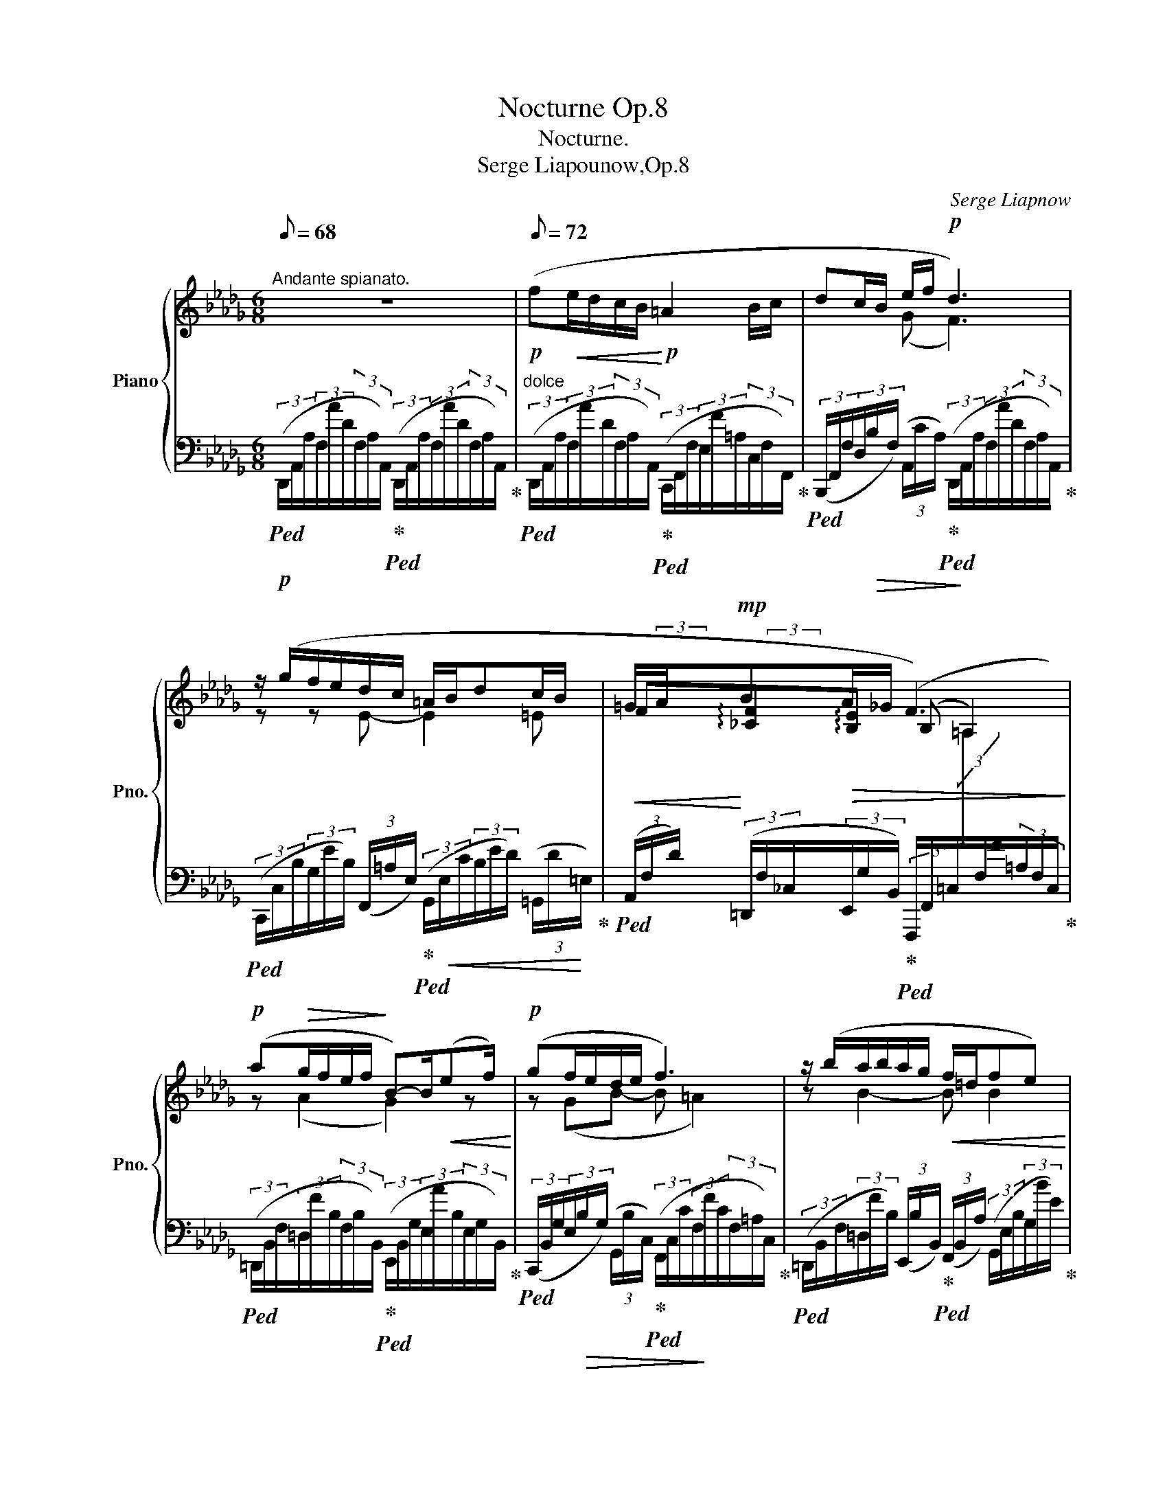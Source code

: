 X:1
T:Nocturne Op.8
T:Nocturne.
T:Serge Liapounow,Op.8
C:Serge Liapnow
%%score { ( 1 3 4 ) | ( 2 5 ) }
L:1/8
Q:1/8=68
M:6/8
K:Db
V:1 treble nm="Piano" snm="Pno."
V:3 treble 
V:4 treble 
V:2 bass 
V:5 bass 
V:1
"^Andante spianato." z6 |[Q:1/8=72]!p! (f!<(!e/d/c/B/!<)!!p! =A2 B/c/ | dc/B/ e/f/!p! d3) | %3
 z/ (g/f/e/d/c/ =A/B/dc/B/ | =G/A/!mp!B!>(!A/_G/ F3)!>)! | %5
!p! (a!>(!g/f/e/f/!>)! B-)B/!<(!(ef/)!<)! |!p! (gf/e/d/e/ f3) | z/ (b/a/b/a/g/!<(! f/=d/fe)!<)! | %8
!mp! (dc/B/=A/B/ c3)[Q:1/8=64] |[Q:1/8=72]!mp!{DFA} (fe/d/c/B/ =A2 B/c/ | d"_cresc."c/B/ e/f/ g3) | %11
!mf! z/ (!arpeggio!b/a/g/!arpeggio!f/e/!<(! d/e/fe/d/!<)! |!<(! c/e/dc/d/!<)! B2) (B- | %13
[Q:1/8=70] B/e/dc/d/[Q:1/8=68]"^\n"!mf! B2)[Q:1/8=60] (B-[Q:1/8=64] | %14
[Q:1/8=72] Bce!p![Q:1/8=72] dc>B) |"_dolce" (__B-B/AG/[Q:1/8=68]!<(! F2[Q:1/8=60] E)!<)! | %16
!mp![Q:1/8=72] (=D2 E- E =E2 | %17
[Q:1/8=70] F)[Q:1/8=68]"^poco rit." F>[Q:1/8=64]C[Q:1/8=60]"^smorz." E2-[Q:1/8=52] E/[Q:1/8=20] !fermata!z/[Q:1/8=56] | %18
[K:A][K:bass]!p![Q:1/8=120]"^Piú" (A,/ | %19
"^mosso, agitato."[Q:1/8=88] (3C/C,/)!<(!(G,/(3C/C,/)(F,/(3C/C,/)!<)!!mp!(^E,/!>(! (3C/C,/)(B,/(3F,/!>)!!p!G,/"_cresc."A,/(3^B,/C/)[K:treble](D/ | %20
 (3F/!<(!F,/)(C/(3F/F,/)(B,/(3F/!<)!F,/)!mp!(^A,/!>(! (3F/F,/)(E/!p!(3B,/!>)!!<(!C/D/(3^E/F/)G/!<)! | %21
!mf! (3:2:1(B3/2-(3B/A/G/(3^E/F/G/) (3:2:1(B3/2-(3B/A/G/(3^E/F/G/) | %22
 (3:2:1(A3/2-(3A/G/F/(3^D/E/F/) (3(E/=D/C/(3:2:1B,3/2-(3:2:2B,/^B,) | %23
 (3:2:1C3/2-(3C/(C/^E/(3A/G/c/)!p![Q:1/8=80] (3(e/d/c/[Q:1/8=88](3:2:1B3/2-(3:2:2B/^B) | %24
 (3(d/c/!>(!g/(3^E/A/G/(3c/B,/D/[Q:1/8=80] (3C/G/^E,/[K:bass][Q:1/8=76](3A,/G,/C/!p!(3(C,/)!>)![Q:1/8=70] z/[K:treble] (A/) | %25
[Q:1/8=88] (3c/C/)(G/(3c/C/)(F/(3c/C/)(^E/- (3c/C/)(B/(3F/G/A/(3^B/c/)!f!(d/ | %26
 (3f/F/)(c/!<(!(3f/F/)(B/(3f/F/)(^A/!<)!!>(! (3f/F/)(e/!>)!(3B/c/!<(!d/(3^e/f/)g/!<)! | %27
!f! (3:2:1(b3/2-(3b/a/g/(3^B/c/^d/) (3:2:1(f3/2-(3f/e/^d/(3^B/c/d/) | %28
 (3:2:1(e3/2-(3e/^d/c/(3^A/B/!mf!c/) (3(B/=A/G/(3:2:1F3/2-(3:2:2F/^^F) | %29
 (3:2:1G3/2-!>(!(3G/(G/^B/(3e/!>)!^d/g/)!p![Q:1/8=84] (3(=b/a/g/[Q:1/8=88](3:2:1f3/2-(3:2:2f/^^f) | %30
 (3(a/g/!>(!^d'/(3^B/e/^d/(3g/F/A/[Q:1/8=84] (3G/d/^B,/[Q:1/8=80](3E/^D/G/[Q:1/8=72]!pp!(3(G,/)!>)! z/ (=B/) | %31
[Q:1/8=88] (3e/!mf!!<(!E/)(A/(3e/E/)(G/!<)!(3e/E/)!f!(=G/ (3:2:1e3/2-!>(!(3e/^d/c/(3^B/c/d/)!>)! | %32
!mf! (3(e/E/)(A/(3e/E/)(G/(3e/E/)!f!(^^F/ |!>(! (3:2:1e3/2-!>)!(3e/^d/c/(3B/^A/)(d/ | %34
 (3g/G/)(c/(3g/G/)(^B/(3g/G/)(=B/!>(! (3:2:1g3/2-!>)!(3g/^^f/^e/(3^^d/e/f/) | %35
!f! (3(_a/_A/)!<(!(_d/(3a/A/)(=c/(3a/A/)!<)!(=B/!>(! (3:2:1a3/2-!>)!(3a/=g/=f/(3_e/=d/)(g/ | %36
[Q:1/8=96]!>(! (3=c'/=c/)!>)!(=f/ (3_a/c'/_a'/(3=g'/=f'/e'/ (3_e'/_d'/=c'/(3_b/d'/_a/(3e/f/=g/ | %37
[Q:1/8=108]!mf! (3=c'/!<(!=c/)(=f/(3_e'/_e/)(=a/(3=d'/d/)=g/[Q:1/8=112] (3:2:1x3/2 (3:2:1x3/2 (3:2:2x!<)! (^c'/ | %38
!f!!>(! (3^f'/^f/)(b/!>)!!mf!!8va(! (3d'/f'/d''/(3c''/b'/^a'/ (3=a'/=g'/^f'/(3e'/g'/d'/(3^a/b/c'/ | %39
[Q:1/8=112] (3f'/f/)(b/(3a'/a/)(^d'/(3g'/g/)c'/[Q:1/8=116] (3:2:1x3/2 (3:2:1x3/2 (3:2:2x (=g'/ | %40
[K:Db]!f! (3b'/b/)(d'/(3_g'/b'/g''/(3f''/e''/=d''/ (3_d''/c''/b'/(3=a'/c''/b'/(3=g'/e'/=e'/) | %41
[Q:1/8=232] x[Q:1/8=100] (3(f'/a'/_g'/(3e'/=b/c'/(3=d'/f'/e'/!8va)! (3c'/=g/a/!>(!(3=a/c'/_b/(3_g/=d/e/ | %42
 (3f/a/g/(3e/=B/c/(3=d/f/e/[Q:1/8=90] (3c/!>)!=G/A/[Q:1/8=86](3=A/"_poco rit."!<(!c/_B/[Q:1/8=84](3_G/F/E/)!<)! | %43
[Q:1/8=80] (3:2:1([=B,=D]3/2-(3[B,D]/[CE]/[B,F]/ (3[CG]/)[Q:1/8=78] ([F=A]/[G_B]/(3[F=B]/[Gc]/[=B=d]/[Q:1/8=76](3[ce]/[Bf]/[cg]/(3[f=a]/[g_b]/[f=b]/[Q:1/8=74](3[gc']/[=b=d']/[c'e']/[Q:1/8=72]!8va(!(3[=bf']/[c'g']/[f'=a']/[Q:1/8=70](3[g'b']/[f'=b']/[g'c'']/[Q:1/8=80] !arpeggio![e'g'_b'e''])[Q:1/8=90]!8va)![Q:1/8=80] z[Q:1/8=40] !fermata!z[Q:1/8=60] | %44
"^Tempo Ⅰ."[Q:1/8=72] z6 |({FAdf-)} ([ff'][ee']/[dd']/[cc']/[Bb]/)!p! ([=A=a]2 [Bb]/[cc']/ | %46
 [dfd']/) (D/8=E/8F/8=A/8c/8B/8d/8=e/8!<(!f/8=a/8c'/8b/8[Q:1/8=70]g/8c'/8=d'/8e'/8!<)![Q:1/8=60]!p!!>(!f'/8c'/8_a/8g/8!>)![Q:1/8=72]!p! [f_d']2) z | %47
 z/ (3(g/4b/4g'/4(6:4:6f'/4b/4)(e/4g/4b/4!<(!e'/4(6:4:6d'/4g/4)(=A/4e/4!<)!g/4c'/4 | %48
 (6:4:6=a/4e/4)(G/4d/4b/4g/4!p! .d'/) (3(G/4=A/4B/4(6:4:6c/4d/4e/4=e/4c'/4b/4 | %49
 (6:4:6=g/4!>(!B/4)(A/4d/4a/4B/4!>)! (6:4:6b/4)!<(! (b'/4a'/4f'/4_c'/4b/4)!<)! (6:4:3(a3/4x/[Q:1/8=60]_g/4[Q:1/8=72]!p! [=Af]2)[Q:1/8=70][Q:1/8=68] z | %50
!pp![Q:1/8=66]!8va(!!>(! (3:2:1(a'3/2-!>)![Q:1/8=60] a'/8b'/8_c''/8b'/8a'/8f'/8_c'/8b/8!8va)!a/8f/8_c/8B/8[Q:1/8=40](6:4:6A/8F/8x/8G/8F/8)[Q:1/8=60] x/8 B,/-[Q:1/8=72]"^volante" (B,/8F/8E/8c/8B/8f/8e/8_c'/8b/8f'/8e'/8c''/8[Q:1/8=60]!<(! .b'/4) (e'/f'/4)[Q:1/8=40]!8va(!!<)!!8va)! | %51
[Q:1/8=60]!8va(!{/g} (3:2:1(g'3/2-!p! g'/8a'/8b'/8a'/8g'/8e'/8b/8a/8!8va)!g/8e/8B/8A/8G/8=D/8E/8=E/8) | %52
!>(! (G/F/-!p! (12:8:12F/8!>)!d/8c/8g/8f/8d'/8c'/8!8va(!g'/8f'/8d''/8c''/8g''/8 .f''/) z/ | %53
!p![Q:1/8=72] (6:4:6z/4 ([a'_c'']/4[f'b']/4[_c'a']/4[bf']/4[ac']/4 (6:4:6[bf']/4[ac']/4!8va)![fb]/4[_ca]/4[Bg]/4[Ac]/4 (6:4:6[Bf]/4[Ge]/4[FB]/4[EG]/4[B,F]/4[G,E]/4) (6:4:6([A,=D]/4!<(!B,/4B/4A/4f/4B/4 (6:4:6G/4f/4B/4e/4g/4f'/4 (6:4:6b/4e'/4!8va(!g'/4b'/4f''/4e''/4)!<)! | %54
 (3:2:9!arpeggio![f'b'd'']/!8va)! (B,/8D/8E/8=E/8F/8=A/8c/8B/8(3:2:25d/8!<(!e/8=e/8f/8=a/8c'/8b/8d'/8(5:4:5e'/8=e'/8f'/8!8va(!b'/8c''/8!<)![Q:1/8=68](1:1:12e''/8!>(!d''/8b'/8=e'/8!8va)![Q:1/8=64]_e'/8d'/8b/8=e/8[Q:1/8=60]_e/8d/8!>)!c/8B/8[Q:1/8=72]!mp!!<(! [=Af]2) [G_Ac_a]!<)! | %55
!f!({FAdf-)} ([ff'][ee']/[dd']/[cc']/[Bb]/) ([=A=a]2 [Bb]/[cc']/) | %56
!<(! ([dfd'][cc']/[Bb]/) ([ebe']/[ff']/) [gbg']3!<)! | %57
"_con passione" z/ [bc'g'b']/[aa']/[gg']/[fac'f']/[ee']/ [=dac'=d']/[ee']<[fac'f'][cc']/ | %58
 [ef_c'e'][=dfc'=d']>[gg'] [fbf']/[ee']/[dd']/[ee']/[gg']/[bb']/ | %59
!ff! z/!8va(! [e'f'_c''e'']/[d'd'']/[_c'c'']/[bd'f'b']/[aa']/ [=gd'f'=g']/[aa']<[bd'f'b'][ff']/ | %60
 [ab_f'a'][=gbf'=g']>[_c'_c''] | [be'b']/[aa']/[=g=g']/[aa']/!8va)![=d=d']/[ee']/ | %62
 !arpeggio![fb=d'f']2!mf! (!>!b- ba/g/f/e/ | %63
 =d2)!p! (!>!B- (3:2:31B/4=G/4(3A/4B/4_c/4!<(!(3=d/4e/4=g/4(3:2:23(3a/4b/4_c'/4(3=d'/4e'/4!8va(!=g'/4(3a'/4b'/4_c''/4!<)![Q:1/8=64]!mp!(1:1:14f''/8!>(!e''/8c''/8a'/8!8va)![Q:1/8=60]f'/8e'/8c'/8a/8[Q:1/8=56](18:8:6f/8e/8c/8A/8F/8E/8!>)! | %64
[Q:1/8=72]!p! =D2)!mf! (!>!a- ag/f/e/_d/) |"_dim." (c2- c/d/ e =e2) | %66
 (f!>(!e/d/c/B/!>)! =A2 B/_c/) | (ed/_c/B/A/ =G2 A/B/) | (_cB/A/G/F/ =DE>F) | %69
 (A2({GA)} G/F/) E2 [Aca] | ([ff'][ee']/[dd']/[cc']/[Bb]/) ([=A=a]2 [Bb]/[_c_c']/) | %71
 ([ee']!>(![dd']/[_c_c']/[Bb]/[Aa]/)!>)! ([=G=g]2 [Aa]/[Bb]/) | %72
[Q:1/8=16] (3:2:12!arpeggio![_cf_c']/8[Q:1/8=36]"_leggierissimo"!8va(! (_c''/8b'/8a'/8[Q:1/8=40]c''/8g'/8f'/8a'/8[Q:1/8=44]e'/8=d'/8f'/8_d'/8[Q:1/8=48](3:2:12_c'/8=d'/8b/8a/8!8va)![Q:1/8=52]_c'/8g/8f/8a/8[Q:1/8=56]e/8=d/8f/8_d/8[Q:1/8=60](3:2:12c/8=d/8B/8A/8[Q:1/8=64]c/8G/8F/8A/8[Q:1/8=68]E/8=D/8F/8_D/8[Q:1/8=72] (9:4:27(1:1:3_C/4=A,/4B,/4(1:1:3=D/4E/4!<(!F/4(1:1:3G/4=A/4B/4(1:1:18(9:4:3=d/4e/4f/4(9:4:3g/4=a/4b/4(9:4:3d'/4!<)!f'/4e'/4[Q:1/8=68](9:4:9(1:1:3b/4!>(!f/4_a/4[Q:1/8=64](1:1:3g/4=d/4f/4[Q:1/8=60](1:1:3e/4B/4[Q:1/8=120]G/4)!>)! | %73
[Q:1/8=100] x/ x/8[Q:1/8=72] !arpeggio![FAf]([EAe]>[Q:1/8=100][Dd]) x/ x/8!f!"^brillante"[Q:1/8=36] (6:4:6([CGc]/4[Q:1/8=72]B/4e/4c/4f/4e/4 a/8g/8c'/8b/8e'/8c'/8f'/8e'/8!8va(!a'/8g'/8c''/8b'/8e''/8c''/8f''/8a'/8 | %74
 d''2)!8va)! z!p! z!<(! (D>E!<)! |!mp!!>(! F3)!>)!!mf! z!<(! (d>e!<)! | %76
!>(! f3)!>)! z ([dd']>[ee']) | !arpeggio![fac'f']3!>(! (b2 a)[Q:1/8=64]!>)! | %78
!p!"_delcissimo"!8va(!({fad'f'-)} ([f'f''][e'e'']/[d'd'']/[c'c'']/[bb']/) ([=a=a']2 [bb']/[c'c'']/)!8va)! | %79
[Q:1/8=60]"_dim." ([ff'][ee']/[dd']/[cc']/[Q:1/8=50][Bb]/)[Q:1/8=56] (!arpeggio!=a2[Q:1/8=54][Q:1/8=50] b/c'/)[Q:1/8=32][Q:1/8=20] | %80
!pp![Q:1/8=48] !arpeggio!f6[Q:1/8=46][Q:1/8=44][Q:1/8=38][Q:1/8=54] | %81
[Q:1/8=40]"^m.s" d'6[Q:1/8=54][Q:1/8=50][Q:1/8=40]!ppp![Q:1/8=46][Q:1/8=72] | %82
[Q:1/8=30] !fermata![FAdfad'a']6[Q:1/8=30][Q:1/8=18][Q:1/8=72][Q:1/8=60][Q:1/8=42] |] %83
V:2
!p!!ped! (3(D,,/A,,/A,/(3F,/A/D/(3F,/A,/A,,/)!ped-up!!ped! (3(D,,/A,,/A,/(3F,/A/D/(3F,/A,/A,,/)!ped-up! | %1
"^dolce"!ped! (3(D,,/A,,/A,/(3F,/A/D/(3F,/A,/A,,/)!ped-up!!ped! (3(C,,/F,,/F,/(3E,/F/=A,/(3C,/F,/F,,/)!ped-up! | %2
!ped! (3(B,,,/F,,/F,/(3D,/!>(!B,/F,/) (3(A,,/C/A,/)!ped-up!!ped! (3(D,,/!>)!A,,/A,/(3F,/A/D/(3F,/A,/A,,/)!ped-up! | %3
!ped! (3(C,,/C,/B,/(3G,/E/B,/) (3(F,,/=A,/E,/)!ped-up!!ped! (3(G,,/!<(!E,/C/(3B,/E/D/) (3(=G,,/D/!<)!=E,/)!ped-up! | %4
!<(!!ped! (3(A,,/F,/D/)!<)! (3(=D,,/F,/_C,/(3E,,/G,/B,,/)!ped-up!!ped! (3(F,,,/F,,/=C,/[I:staff -1](3=A,/[I:staff +1]F,/F/(3=A,/F,/C,/)!ped-up! | %5
!ped! (3(=D,,/B,,/F,/(3=D,/F/B,/(3F,/B,/B,,/)!ped-up!!ped! (3(E,,/B,,/G,/(3E,/A/B,/(3E,/G,/B,,/)!ped-up! | %6
!ped! (3(C,,/B,,/G,/(3E,/!>(!B,/G,/) (3(G,,/B,/C,/)!ped-up!!ped! (3(F,,/C,/C/(3F,/!>)!F/C/(3F,/=A,/C,/)!ped-up! | %7
!ped! (3(=D,,/B,,/F,/(3=D,/F/B,/) (3(E,,/B,/B,,/)!ped-up!!ped! (3(F,,/B,,/A,/) (3(G,,/E,/B,/(3G,/B/E/)!ped-up! | %8
!ped! (3(=G,,/D,/B,/(3=G,/!>(!=G/D/(3B,/G,/C,/)!ped-up!!ped! (3(F,,/!>)!C,/=A,/(3F,/!<(!C/C,/) (3(_E,,/_A,/!ped!!ped-up!A,,/)!<)! | %9
 (3(D,,/A,,/A,/(3F,/A/D/(3F,/A,/A,,/)!ped-up!!ped! (3(C,,/F,,/F,/(3E,/E/=A,/(3C,/F,/F,,/) | %10
!ped! (3(B,,,/F,,/F,/(3D,/B,/F,/) (3(G,,/B,/!ped!!ped-up!F,,/) (3(E,,/B,,/B,/(3G,/B/E/(3G,/B,/B,,/) | %11
!ped! (3(C,,/B,,/G,/(3E,/G/B,/(3E,/G,/!ped-up!B,,/)!ped! (3(D,,/B,,/F,/(3D,/F/B,/(3D,/F,/B,,/)!ped-up! | %12
!ped! (3(E,,/B,,/G,/(3E,/E/B,/(3E,/G,/B,,/)!ped-up!!ped! (3(=E,,/D,/B,/(3G,/D/B,/(3G,/B,/D,/)!ped-up! | %13
!ped! (3(F,,/D,/B,/(3F,/D/B,/(3F,/B,/D,/)!ped-up!!ped! (3(G,,/D,/!>(!B,/(3_F,/D/B,/!ped-up!!ped!._F)!>)! | %14
 z2 z!ped!!ped-up! (3(=G,,/D,/B,/(3_F,/D/B,/_F)!ped-up!!ped! | %15
 (3(A,,,/A,,/E,/(3__B,/G,/_C/(3B,/=F/E/)!ped! z A,,2 |!>(!!ped! (F,2!>)!!p! E,-!<(! E,D,C,-)!<)! | %17
 C,!ped-up!!ped! (3(_A,,,/A,,/G,/ (3B,/[I:staff -1]A,/=G,/)!ped-up!!ped! (3(_G,/[I:staff +1]B,/C,/(3G,/A,,/C,/A,,,/) !fermata!z/!ped-up! | %18
[K:A] (C,/ |!ped! E,,/)(A,,,/^E,,/)(A,,/F,,/).A,,,/!ped-up!!ped! z (C,/C,,/A,,,/) (F,/!ped-up! | %20
!ped! A,,/)(A,,,/^A,,/)(D,/B,,/).=A,,,/!ped-up!!ped! z (F,/F,,/A,,,)!ped-up! | %21
!ped! (G,,,/G,,/^E,/)(A,,,/C,)!ped-up!!ped! (G,,,/G,,/^E,/)(A,,,/C,)!ped-up! | %22
!ped! (B,,,/F,,/^D,/)(C,,/"^dim."[A,,E,]/^A,,/)!ped-up!!ped! (B,,/=A,,/) G,,2-!ped-up! | %23
!ped! G,,/ x3/2 x!ped-up!!ped! (B,/A,/) G,2-!ped-up! |!ped! G,/ x3/2 x4!ped-up!!ped! | %25
 A,,/(A,,,/!<(!^E,/)(F,/A,,/).A,,,/!ped-up!!<)!!>(!!ped! z!>)! (C/C,/A,,/)(A,/!ped-up! | %26
!ped! A,,/)(A,,,/^A,/)(B,/=A,,/).=A,,,/!ped-up!!ped! z (F/F,/A,,)!ped-up! | %27
!ped! (G,,/G,/^E/)(A,,/C)!ped-up!!ped! (^D,,/^D,/^B,/)"^dim."(E,,/G,)!ped-up! | %28
!ped! (F,,/!>(!C,/^A,/)(G,,/[E,B,]/!>)!^E,/)!ped-up!!ped! (F,/=E,/) ^D,2!ped-up! | %29
!ped! ^D,/ x3/2 x!ped-up!!ped! (F/E/) ^D2-!ped-up! | %30
!ped! D/ x3/2 x!ped-up!!ped! z z z/!ped-up!!ped!!mf! G,,/ | %31
 (C,,/A,,/E,/A,/B,/C/)!ped-up!!ped! F,,,/F,,/C,/F,/.[^A,E]!ped-up! | %32
!ped! (C,,/!<(!A,,/E,/A,/B,/!<)!.C/)!ped-up! |!ped! (^D,,/^A,,/^D,/^^F,/C)!ped-up! | %34
"^cresc."!ped! (E,,/C,/!<(!G,/C/D/!<)!E/)!ped-up!!ped! (^A,,,/^A,,/^E,/^A,/[^^CG])!ped-up! | %35
!ped! (=F,,/_D,/_A,/_D/_E/=F/)!ped-up!!ped! (=G,,/=D,/=G,/=B,/F)!ped-up! | %36
!ped! (_A,,/=F,/=C/F,/[C_A])!ped-up!!ped! (=G,,/F,/_D/F,/[D_B])!ped-up! | %37
!ped! _A,,/ ([=F,=C-]/[^F,C]/) (=A,,/_B,,/) (([=G,_B,]/!ped-up!!ped![^G,D]/)) (=B,,/=C,/) (([=A,=C]/[^A,E]/)) ^C,/!ped-up! | %38
!ped! (D,/B,/F/B,/[K:treble][Fd])!ped-up![K:bass]!ped! (C,/B,/G/B,/[K:treble][Ge])!ped-up! | %39
[K:bass]!ped! D,/ ([B,F-]/[^^B,F]/) (^D,/E,/) (([CE]/!ped-up!!ped![^^CG]/)) (=F,/_G,/)[K:treble] (([_E_G]/[=E_B]/)) x/!ped-up! | %40
[K:Db]!ped! A,/E/d/B/[egd']!ped-up!!ped! A,/=E/d/B/[=e=gd']!ped-up! | %41
!ped! (6:4:6x/4x/4x/4x/4x/4x/4 !arpeggio![A,EGc] z z!ped-up!!ped! z2 z!ped-up! | %42
!ped! z6!ped-up!!ped!!ped-up! | %43
[K:bass]!ped! (3(A,,,/A,,/!>(!F,/(3A,/G,/=D,/!>)! (3E,/)[I:staff -1] _D/C/(3=G,/A,/_A/(3G/=D/E/(3_d/c/=G/(3A/_a/"^peredendosi"!>(!g/!8va(!(3=d/e/_d'/(3c'/=g/a/ [Ae_gc']!>)!!8va)![I:staff +1] z!ped-up! !fermata!z!ped! | %44
!p! (3(!arpeggio![D,,,D,,]/A,,/A,/(3F,/A/D/(3F,/A,/A,,/)!ped-up!!ped! (3(D,,/A,,/A,/(3F,/A/D/(3F,/A,/!ped!A,,/)!ped-up! | %45
"^dolce" (3(D,,/A,,/A,/(3F,/A/D/(3F,/A,/A,,/)!ped-up!!ped! (3(C,,/F,,/!<(!F,/(3E,/F/=A,/(3C,/F,/F,,/)!<)! | %46
!ped! (3(B,,,/F,,/F,/(3D,/B,/F,/) (3(A,,/C/A,/)!ped-up!!ped! (3(D,,/A,,/A,/(3F,/A/D/(3F,/A,/A,,/)!ped-up! | %47
"^leggiero"!ped! (3(C,,/C,/E,/(3B,/G/E/)!ped-up!!ped! (3(F,,/C/E,/) | x3!ped-up! %48
!ped! (3(G,,/E,/C/(3B,/E/D/)!ped-up!!ped! (3(=G,,/D/=E,/)!ped-up! | %49
!ped! (3(A,,/F,/D/)!ped-up!!ped! (3(=D,,/[F,_C]/F/)!ped-up!!ped! (3(E,,/[=CG]/E,/)!ped-up!!ped! (3(F,,,/F,,/C,/(3=A,/F,/F/(3A,/F,/C,/) | %50
!ped! (3(=D,,/B,,/F,/!pp!(3=D,/F/B,/(3F,/A,/B,,/)!ped-up!!ped! (3(E,,/B,,/G,/(3E,/G/B,/(3E,/G,/B,,/)!ped-up! | %51
!>(!!ped! (3(C,,/B,,/G,/!>)!(3E,/B,/G,/(3G,,/B,/C,/) | x3!ped-up! %52
!ped! (3(F,,/C,/=A,/(3F,/F/C/(3F,/A,/C,/)!ped-up! | %53
!ped! (3(=D,,/B,,/F,/(3=D,/F/B,/)!ped-up!!ped! (3(E,,/B,/B,,/)!ped-up!!ped! (3(F,,/B,,/B,/)!ped-up!!ped! (3(G,,/E,/B,/(3G,/B/E/) | %54
"^con forza"!mp!!ped! (3(=G,,/D,/B,/(3=G,/F/D/)!ped-up!!mf!!ped! (3(C,/=E/B,/)!ped-up!!ped! (3(F,,/C,/=A,/(3F,/C/C,/)!ped-up!!ped! (3(_E,,/_A,/!ped!!ped-up!A,,/)!ped-up! | %55
 (3(D,,/A,,/A,/(3F,/A/D/(3F,/A,/A,,/)!ped-up!!ped! (3(C,,/F,,/F,/(3E,/F/=A,/(3C,/F,/F,,/) | %56
!ped! (3(B,,,/F,,/F,/(3D,/F/B,/)!ped-up!!ped! (3(G,,/B,/F,,/)!ped-up!!ped! (3(E,,/B,,/B,/(3G,/B/E/(3G,/B,/B,,/)!ped-up! | %57
!ped! (3(A,,,/A,,/)([G,C]/(3[A,G]/[G,C]/[A,G]/(3[G,C]/[A,G]/)(A,,/!ped-up!!ped! (3A,,,/A,,/)([G,C]/(3[A,G]/[G,C]/[A,G]/(3[G,C]/[A,G]/)(A,,/!ped-up! | %58
!ped! (3A,,,/A,,/)([F,_C]/(3[A,F]/[F,C]/!<(![A,F]/(3[F,C]/[A,F]/) z/!ped-up!!ped! (3(G,,,/A,,/)([G,E]/(3[B,G]/[G,E]/[B,G]/)(3[E,,E,]/([B,G]/[G,E]/)!ped-up!!<)! | %59
!ped! (3(D,,/D,/)[K:treble]([_CF]/(3[D_c]/[CF]/[Dc]/(3[CF]/[Dc]/)[K:bass](D,/!ped-up!!ped! (3D,,/D,/)[K:treble]([_CF]/(3[D_c]/[CF]/[Dc]/(3[CF]/[Dc]/)[K:bass](D,/!ped-up! | %60
!ped! (3D,,/D,/)[K:treble]([B,F]/(3[DB]/[B,F]/[DB]/(3[B,F]/[DB]/) z/ | x3!ped-up! %61
[K:bass]!ped! (3(_C,,/_C,/)[K:treble]!>(!([A,=F]/(3[E_c]/[A,F]/[Ec]/)(3([F,E]/[_CA]/!ped!!ped-up![F,E]/)!ped-up!!>)! | %62
[K:bass] (3(B,,,/B,,/F,/(3=D/B,/A/(3D/B,/F,/)!ped-up!!ped! (3(_C,/!>(!F,/E/(3A,/A/E/(3A,/E/F,/)!>)! | %63
!ped! (3(B,,/F,/=D/(3B,/A/D/(3B,/D/F,/)!ped-up!!ped! (3(_C,/F,/E/(3A,/A/E/(3A,/E/F,/)!ped-up! | %64
!ped! (3(B,,/F,/=D/(3B,/A/D/(3B,/D/F,/)!ped-up!!ped! (3(__B,,/E,/_D/(3G,/G/D/(3G,/D/E,/) |!ped-up! %65
!ped! (3(A,,/E,/C/(3A,/G/C/(3A,/C/E,/)!ped-up!!ped! (3(A,,/G,/C/(3A,/G/C/(3A,/C/A,,/)!ped-up! | %66
"^dolce"!ped! (3(D,,/A,,/A,/(3F,/A/D/(3F,/A,/A,,/)"^marcato il canto"!ped-up!!ped! (3(D,,/_C,/F,/(3D,/F,/!<(!x/(3B,/D,/x/)!ped-up!!<)! | %67
!ped! (3z/ (D,,/!>(!B,,/(3_F,/D,/G,/(3A,/F,/!>)!x/)!ped-up!!ped! (3(D,,/B,,/G,/(3D,/F,/!<(!x/(3A,/B,,/_G,/)!ped-up!!<)! | %68
!ped! (3z/ (D,,/!>(!A,,/(3=D,/_C,/F,/(3x/A,,/!>)!F,/)!ped-up!!ped! (3(_D,,/B,,/B,/!<(!(3x/B,/F,/(3x/G,,/!ped!!ped-up!x/)!ped-up!!<)! | %69
 (B,,C,/D,/E,/F,/!ped-up!!ped! G,3) | %70
"^affettuoso"!ped! (3(D,,/A,,/A,/(3F,/A/D/(3F,/A,/A,,/)!ped-up!!ped!"^marcato" (E!<(!D/_C/B,/A,/)!ped-up!!ped!!ped-up!!<)! | %71
 =G,2 A,/B,/!ped-up!!ped! (D!<(!_C/B,/A,/_G,/)!ped-up!!ped!!<)! | %72
 (=F,2 E,/F,/)!ped-up!!ped! (A,G,/F,/E,/D,/) | %73
!ped! x/8x/8x/8[I:staff -1]x/8x/8!<(![I:staff +1] !arpeggio![C,G,A,](C,/D,/E,/!<)!F,/)!ped-up!!ped! x/8x/8x/8x/8x/8 !arpeggio![G,B,]3/2(A,!ped-up!G,/ | %74
!>(!!ped! F,) x2!>)!!ped-up!!ped! x3 | x5/4!ped-up! %75
!ped! (3(=A,,,/F,,/D,/(3=A,,/F,/"^cresc."C,/(3F,,/_A,,/_A,,,/)!ped-up!!ped! (3(=G,,,/=G,,/D,/(3B,/F,/F/(3B,/F,/_G,,/)!ped-up! | %76
!ped! (3(F,,/D,/B,/(3F,/F/=A,/(3C,/F,/F,,/)!ped!!ped-up!!f! (3(E,,/B,,/G,/(3E,/G/B,/(3E,/G,/B,,/)!ped-up!!ped!!ped-up! | %77
 (3(A,,,/A,,/C,/"^dim."(3A,/G,/C/(3A,/G/C/!ped-up!!ped! (3G,/A,,/C/(3G,/G/C/(3G,/A,/A,,/)!ped-up!!ped! | %78
 (3(!arpeggio![D,,,D,,]/A,,/A,/(3F,/A/D/(3F,/A,/D,/)!ped! (FE/D/C/B,/ | %79
!ped! =A,B,/) x/ x!ped-up!!ped! (!arpeggio!__B2 A/G/)!ped-up!!ped! | %80
 (3(!arpeggio![D,,,D,,]/A,,/A,/(3F,/D/A/[I:staff -1](3F/d/a/"^m.s" a'3)!ped-up! | %81
!ped![I:staff +1] !arpeggio![=G,,D,F,D]6!ped-up! | %82
!ped! !arpeggio!!fermata![D,,A,,D,F,A,D]6!ped-up! |] %83
V:3
 x6 | x6 | x2 (G F3) | z z E- E2 =E | F!arpeggio![_CF]!arpeggio![B,E] (B, =A,2) | z (A2 G2) z | %6
 z (GB- B =A2) | z B2- B B2 | G2 =E- EF!arpeggio![CG_A] |{x} F3 E3 | D2 B !arpeggio![GB]3 | %11
 x/ [Be]3/2[GB] !arpeggio![FB]3 | G3 G3 | F3 _F2 z | z2 z _F2 z | %15
 !arpeggio![DE]2 z !arpeggio![G,=C]3 | C2 B,- B, B,2 | %17
 =A, (3:2:2_A,[I:staff +1]G,/[I:staff -1] x x2 x |[K:A][K:bass] A,/- | %19
 (9:6:5A,/x/x3/2x3/2x/- E,(3:2:2F,/ x (3:2:2x[K:treble] D/- | %20
 (9:6:5D/x/x3/2x3/2x/- A,(3:2:2B,/ x (3:2:2x (G/- | %21
 (3G/B,/E/ C) (3:2:2x (G/- (3G/B,/D/ C) (3x/ (F/=E/ | %22
 (3^D/A,/C/(3:2:1B,3/2(3:2:2A,=G,/) (3:2:1(F,3/2-(3F,/F,/A,/(3:2:2^G,F,/- | %23
 (3F,/!>(!^E,/A,/G,) z!>)! (3:2:1(F3/2-(3F/F/A/(3:2:2GF/ | %24
 ^E) x2 x2[K:bass] (3:2:2x[K:treble] A/- | (9:6:5A/x/x3/2x3/2^E/ E(3:2:2F/ x (3:2:2x d/- | %26
 (9:6:5d/x/x3/2x3/2^A/- A(3:2:2B/ x (3:2:2x (g/- | %27
 (3g/B/e/ c) (3:2:2x (^d/- (3d/F/A/ G) (3x/ (c/=B/ | %28
 (3^A/E/G/(3:2:1F3/2(3:2:2E=D/) (3:2:1(C3/2-(3C/C/E/(3:2:2^D(C/ | %29
 (3C/)^B,/E/^D) z (3:2:1(c3/2-(3c/c/e/(3:2:2^dc/ | ^B) x2 x2 (3:2:2x (=B/ | %31
 (9:6:5B/x/x3/2x3/2=G/- (3G/E/F/ ^A) z | (9:6:5(B/x/x3/2x3/2^^F/- | (3F/E/^D/ ^^F) (3z/ x/ (^d/- | %34
 (9:6:5d/x/x3/2x3/2B/- (3B/G/^A/ ^^c) z | (9:6:5(_e/x/x3/2x3/2B/- (3B/_A/=G/ B) (3z/ x/ =g/- | %36
 (3:2:2g=f/ x x4 | x x x (3=f'/=f/(b/(3=e'/=e/)(a/(3=g'/=g/)c'/- | (3:2:2c'b/!8va(! x x4 | %39
 x x x (3b'/b/!<(!(=f'/(3_b'/_b/)(_e'/(3_d''/=d'/)!<)!=g'/- |[K:Db] (3:2:1g'3/2g'/ x/ x4 | %41
 x [gc'] x x4!8va)! | x6 | x7!8va(! x3!8va)! x2 | x6 | x6 | x6 | x3 | x3 | %49
x2(6:4:6x/4!>(!e/4=A/4=c/4B/4!>)!x/4 x x2 |!8va(! x3!8va)! x2 x/4 e'/4e/4f/4 |!8va(! x2!8va)! x | %52
 x19/12!8va(! x17/12 | x4/3!8va)! x4!8va(! x2/3 | x/3!8va)! x23/15!8va(! x7/15!8va)! x11/3 | x6 | %56
 x6 | x6 | x6 | x/!8va(! x11/2 | x3 | x2!8va)! x | x6 | x293/64!8va(! x47/60!8va)! x21/32 | x6 | %65
 x3 (cBA/G/) | F3 F3 | _F3 F2 E | =D3 x2 x/ (3x/4 x/4x/4 | !arpeggio![G,E]2 B, (CA,) x | x a2 f3 | %71
 =g2 _f B2 _c |!8va(! x5/4!8va)! x301/64 | x25/4!8va(! x | x3!8va)! x D2 | (D!p! C2) x B2 | %76
 (([Bd] [=Ac]2)) x g2 | x3 !arpeggio![ff']3 |!8va(! x3 d'3!8va)! | d'bf (fe/d/c/B/) | [FA]6 | %81
 [FBdf]6 | x3/4 x/8x/8x/8x/8x/8x/8x/8 x3/8 x4 |] %83
V:4
 x6 | x6 | x6 | x6 | x/ (3:2:4x/4 x/4 x/8x/8 x/ (3:2:4x/4 x/4 x/8x/8 x/ x/ x x2 | x6 | x6 | x6 | %8
 x3 x x/ x/4 x/8x/8x/ (3x/4 x/4x/4 | (3x/4x/4 x/4 x/ x5 | x2 x/ (3x/4 x/4x/4 x x2 | %11
 x/4 x/8x/8 x x/4 x/8x/8 x/ x/4 x/8x/8 x3 | x6 | x6 | x3 x2 x/ x/4 x/8x/8 | %15
 (3:2:2x x/ x x/ x/4 x/8x/8 (3:2:2x/ x x2 | x6 | x6 |[K:A][K:bass] x/ | x17/3[K:treble] x/3 | x6 | %21
 x6 | x6 | x6 | x4[K:bass] x5/3[K:treble] x/3 | x6 | x6 | x6 | x6 | x6 | x6 | x6 | x3 | x3 | x6 | %35
 x6 | x6 | x6 | x!8va(! x5 | x6 |[K:Db] x6 | x4!8va)! x3 | x6 | %43
 x6 x2!8va(! x/ x/ _A/8x/8x/8x/8x/8x/8x/8x/8!8va)! x x | x3 x2 x/ (3x/4 x/4x/4 | %45
 (3x/4x/4x/4 x/ a2 e3 | x6 | x3 | x3 | x6 | %50
!8va(! x x3/2!8va)! (6:4:3x3/8{/A} x/8 x/4{/F} x/ x/ x x3/4 x/8!8va(! x/8!8va)! | %51
!8va(! (3:2:1x3/2 x2!8va)! | x19/12!8va(! x17/12 | x4/3!8va)! x4!8va(! x2/3 | %54
 x3!8va)! x2 x/ (3x/4 x/4x/4 | (3x/4x/4x/4 x/ a2 e3 | x6 | x6 | x6 | x/!8va(! x11/2 | x3 | %61
 x2!8va)! x/ (3x/4 x/4x/4 | (3x/4x/4 x/4 x/ x x4 | x293/64!8va(! x47/60!8va)! x21/32 | x6 | x6 | %66
 x3 (ED/[I:staff +1]_C/B,/_A,/) | (=G,2 A,/B,/)[I:staff -1] (D_C/[I:staff +1]B,/A,/_G,/) | %68
 (F,2 E,/x/)[I:staff -1] A,[I:staff +1]G,/F,/E,/D,/ |[I:staff -1] x3/2 x/4 x/8x/8x/x/ x x2 | x6 | %71
 x3 x2 x3/4 x/8x/8 |!8va(! x5/4!8va)! x301/64 | x25/4!8va(! x | x2!8va)! x4 | x6 | %76
 x3 x2 x/ x/4 x/8x/8 | x/8x/8 x/4 x/ x x/ x/4 x/8x/8 x x x/ x/4 x/8x/8 | %78
!8va(! x/8x/8x/8 x3/4 x x31/8!8va)! | x6 | x6 | x/ x/8x/8x/8x/8x x4 | x6 |] %83
V:5
 x6 | x6 | x6 | x6 | x6 | x6 | x6 | x6 | x6 | x6 | x6 | x6 | x6 | x6 | x6 | x6 | (A,,2 =G,, _G,,3 | %17
 F,,) x x x3 |[K:A] x/ | x3 (=G,,F,,/) x/ x | x3 (=C,B,,/) x/ x | x6 | x3 (=D,,>F,,E,,/D,,/) | %23
 (C,,/B,,/^E,/C,/B,) (D,>F,=E,/D,/) | (C,/G,/C/B,/E) z z z/!f! (=E,/ | x3) (=G,F,/) x3/2 | %26
 x3 (=CB,/) x/ x | x6 | x3 (=A,,>C,B,,/A,,/) | (G,,/F,/^B,/G,/F) (A,>C=B,/A,/) | (G,/^D/G/F/B) x3 | %31
 x6 | x3 | x3 | x6 | x6 | x6 | x6 | x2[K:treble] x[K:bass] x2[K:treble] x | %39
[K:bass] x3 x2[K:treble] !arpeggio!=G,/_B,/ |[K:Db] x6 | x7 | x6 |[K:bass] x6 x4 x x7/8 x/8 | x6 | %45
 x6 | x6 | x3 | x3 | x6 | x6 | x3 | x3 | x6 | x6 | x6 | x6 | x6 | x6 | %59
 x2/3[K:treble] x2[K:bass] x[K:treble] x2[K:bass] x/3 | x2/3[K:treble] x7/3 | %61
[K:bass] x2/3[K:treble] x7/3 |[K:bass] x6 | x6 | x6 | x6 | x6 | x6 | x6 | %69
 (3z/!>(! (D,,/A,,/(3x/B,/x/(3x/!>)!A,,/x/) (3z/ (D,,/A,,/!<(!(3G,/E,/C/(3G/A,/A,,/)!<)! | %70
 x3 (3!arpeggio![F,_C]/D,,/D,/(3D/F,/C/(3B,/D,/A,/ | %71
 (3!arpeggio![B,_F]/D,,/B,,/(3=G,/_F,/D/(3x/D,/x/ (3F,/D,,/D,/(3x/F,/x/(3x/E,/x/ | %72
 (3=D,,/B,,/A,/(3F,/B,/B,,/(3x/B,,,/x/ (3z/ E,,/B,,/(3x/B,,/x/(3x/B,/x/ | %73
 x/ x/8 (3z/ A,,/B,,/(3C,/A,/D,/(3E,/A,,/F,/ x/ x/8 (3A,,/A,,,/A,,/(3C,/A,/C,/(3A,,/A,,,/ G,/ | %74
 (3(D,,/A,,/A,/(3F,/A/D/(3F,/A,/A,,/) (3(B,,,/B,,/D,/(3B,/F,/D,/(3B,,/D,/F,,/) | x6 | x6 | x6 | %78
 x/8x/8 x3/4 x x3/4 x/8x/8 (3(!arpeggio![G,D]/G,,/D,/(3E/G,/x/(3C/D,/B,/) | %79
 (3z/ (=G,,/D,/(3B,/=G,/F/(3D/F/[I:staff -1]x/)[I:staff +1] (3([C_G]/_A,,,/"^poco rit."A,,/(3_G,/C/_A,/(3A/C/G/) | %80
 x6 | x/8x/8x/8x/8 x/ x x4 | x/8x/8x/8x/8x/8x/8 x/4 x x2 x2 |] %83

